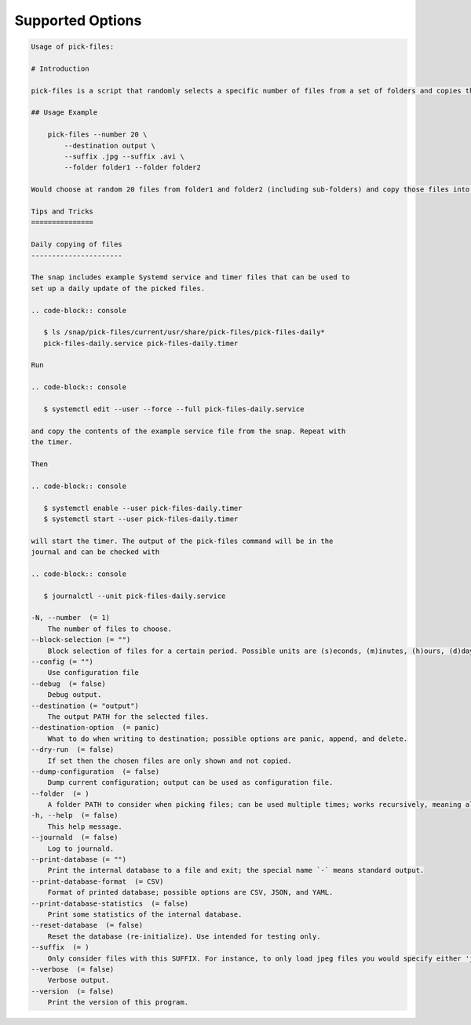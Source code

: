 Supported Options
=================

.. code-block:: console

   Usage of pick-files:

   # Introduction

   pick-files is a script that randomly selects a specific number of files from a set of folders and copies these files to a single destination folder. During repeat runs the previously selected files are excluded from the selection for a specific time period that can be specified.

   ## Usage Example

       pick-files --number 20 \
           --destination output \
           --suffix .jpg --suffix .avi \
           --folder folder1 --folder folder2

   Would choose at random 20 files from folder1 and folder2 (including sub-folders) and copy those files into output. The output is created if it does not exist already. In this example, only files with suffixes .jpg or .avi are considered.

   Tips and Tricks
   ===============

   Daily copying of files
   ----------------------

   The snap includes example Systemd service and timer files that can be used to
   set up a daily update of the picked files.

   .. code-block:: console

      $ ls /snap/pick-files/current/usr/share/pick-files/pick-files-daily*
      pick-files-daily.service pick-files-daily.timer

   Run

   .. code-block:: console

      $ systemctl edit --user --force --full pick-files-daily.service

   and copy the contents of the example service file from the snap. Repeat with
   the timer.

   Then

   .. code-block:: console

      $ systemctl enable --user pick-files-daily.timer
      $ systemctl start --user pick-files-daily.timer

   will start the timer. The output of the pick-files command will be in the
   journal and can be checked with

   .. code-block:: console

      $ journalctl --unit pick-files-daily.service

   -N, --number  (= 1)
       The number of files to choose.
   --block-selection (= "")
       Block selection of files for a certain period. Possible units are (s)econds, (m)inutes, (h)ours, (d)days, and (w)weeks.
   --config (= "")
       Use configuration file
   --debug  (= false)
       Debug output.
   --destination (= "output")
       The output PATH for the selected files.
   --destination-option  (= panic)
       What to do when writing to destination; possible options are panic, append, and delete.
   --dry-run  (= false)
       If set then the chosen files are only shown and not copied.
   --dump-configuration  (= false)
       Dump current configuration; output can be used as configuration file.
   --folder  (= )
       A folder PATH to consider when picking files; can be used multiple times; works recursively, meaning all sub-folders and their files are included in the selection.
   -h, --help  (= false)
       This help message.
   --journald  (= false)
       Log to journald.
   --print-database (= "")
       Print the internal database to a file and exit; the special name `-` means standard output.
   --print-database-format  (= CSV)
       Format of printed database; possible options are CSV, JSON, and YAML.
   --print-database-statistics  (= false)
       Print some statistics of the internal database.
   --reset-database  (= false)
       Reset the database (re-initialize). Use intended for testing only.
   --suffix  (= )
       Only consider files with this SUFFIX. For instance, to only load jpeg files you would specify either 'jpg' or '.jpg'. By default, all files are considered.
   --verbose  (= false)
       Verbose output.
   --version  (= false)
       Print the version of this program.
